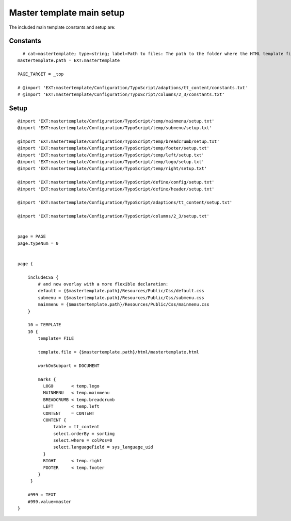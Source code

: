 ﻿

.. ==================================================
.. FOR YOUR INFORMATION
.. --------------------------------------------------
.. -*- coding: utf-8 -*- with BOM.

.. ==================================================
.. DEFINE SOME TEXTROLES
.. --------------------------------------------------
.. role::   underline
.. role::   typoscript(code)
.. role::   ts(typoscript)
   :class:  typoscript
.. role::   php(code)


Master template main setup
^^^^^^^^^^^^^^^^^^^^^^^^^^

The included main template constants and setup are:


Constants
"""""""""

::

     # cat=mastertemplate; type=string; label=Path to files: The path to the folder where the HTML template files are situated.
   mastertemplate.path = EXT:mastertemplate
   
   PAGE_TARGET = _top
   
   # @import 'EXT:mastertemplate/Configuration/TypoScript/adaptions/tt_content/constants.txt'
   # @import 'EXT:mastertemplate/Configuration/TypoScript/columns/2_3/constants.txt'


Setup
"""""

::

   @import 'EXT:mastertemplate/Configuration/TypoScript/temp/mainmenu/setup.txt'
   @import 'EXT:mastertemplate/Configuration/TypoScript/temp/submenu/setup.txt'
   
   @import 'EXT:mastertemplate/Configuration/TypoScript/temp/breadcrumb/setup.txt'
   @import 'EXT:mastertemplate/Configuration/TypoScript/temp/footer/setup.txt'
   @import 'EXT:mastertemplate/Configuration/TypoScript/temp/left/setup.txt'
   @import 'EXT:mastertemplate/Configuration/TypoScript/temp/logo/setup.txt'
   @import 'EXT:mastertemplate/Configuration/TypoScript/temp/right/setup.txt'
   
   @import 'EXT:mastertemplate/Configuration/TypoScript/define/config/setup.txt'
   @import 'EXT:mastertemplate/Configuration/TypoScript/define/header/setup.txt'
   
   @import 'EXT:mastertemplate/Configuration/TypoScript/adaptions/tt_content/setup.txt'
   
   @import 'EXT:mastertemplate/Configuration/TypoScript/columns/2_3/setup.txt'
   
   
   page = PAGE
   page.typeNum = 0
   
   
   page {
   
       includeCSS {
           # and now overlay with a more flexible declaration:
           default = {$mastertemplate.path}/Resources/Public/Css/default.css
           submenu = {$mastertemplate.path}/Resources/Public/Css/submenu.css
           mainmenu = {$mastertemplate.path}/Resources/Public/Css/mainmenu.css
       }
   
       10 = TEMPLATE
       10 {
           template= FILE
   
           template.file = {$mastertemplate.path}/html/mastertemplate.html
   
           workOnSubpart = DOCUMENT
   
           marks {
             LOGO       < temp.logo
             MAINMENU   < temp.mainmenu
             BREADCRUMB < temp.breadcrumb
             LEFT       < temp.left
             CONTENT    = CONTENT
             CONTENT {
                 table = tt_content
                 select.orderBy = sorting
                 select.where = colPos=0
                 select.languageField = sys_language_uid
             }
             RIGHT      < temp.right
             FOOTER     < temp.footer
           }
        }
   
       #999 = TEXT
       #999.value=master
   }

